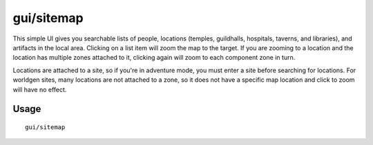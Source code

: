 gui/sitemap
===========

.. dfhack-tool::
    :summary: List and zoom to people, locations, or artifacts.
    :tags: adventure fort inspection

This simple UI gives you searchable lists of people, locations (temples,
guildhalls, hospitals, taverns, and libraries), and artifacts in the local area.
Clicking on a list item will zoom the map to the target. If you are zooming to
a location and the location has multiple zones attached to it, clicking again
will zoom to each component zone in turn.

Locations are attached to a site, so if you're in adventure mode, you must
enter a site before searching for locations. For worldgen sites, many locations
are not attached to a zone, so it does not have a specific map location and
click to zoom will have no effect.

Usage
-----

::

    gui/sitemap

